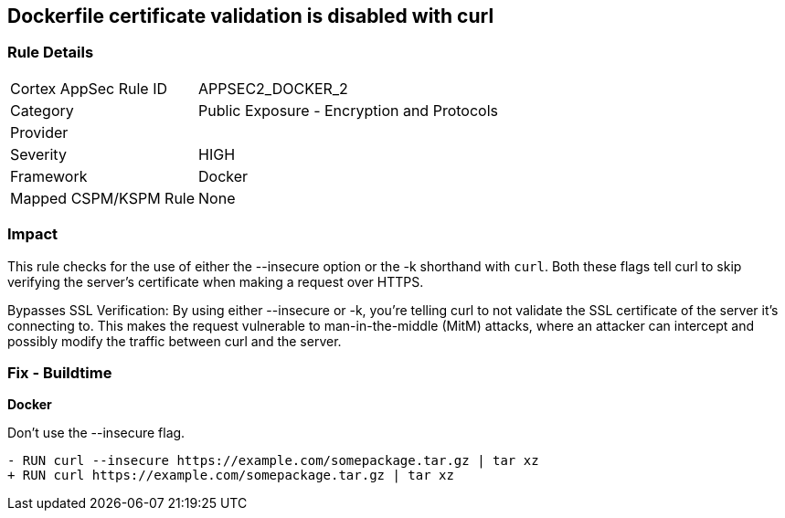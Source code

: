== Dockerfile certificate validation is disabled with curl


=== Rule Details

[cols="1,2"]
|===
|Cortex AppSec Rule ID |APPSEC2_DOCKER_2
|Category |Public Exposure - Encryption and Protocols
|Provider |
|Severity |HIGH
|Framework |Docker
|Mapped CSPM/KSPM Rule |None
|===


=== Impact
This rule checks for the use of either the --insecure option or the -k shorthand with `curl`. Both these flags tell curl to skip verifying the server's certificate when making a request over HTTPS.

Bypasses SSL Verification: By using either --insecure or -k, you're telling curl to not validate the SSL certificate of the server it's connecting to. This makes the request vulnerable to man-in-the-middle (MitM) attacks, where an attacker can intercept and possibly modify the traffic between curl and the server.


=== Fix - Buildtime

*Docker*

Don't use the --insecure flag.

[source,dockerfile]
----
- RUN curl --insecure https://example.com/somepackage.tar.gz | tar xz
+ RUN curl https://example.com/somepackage.tar.gz | tar xz
----

